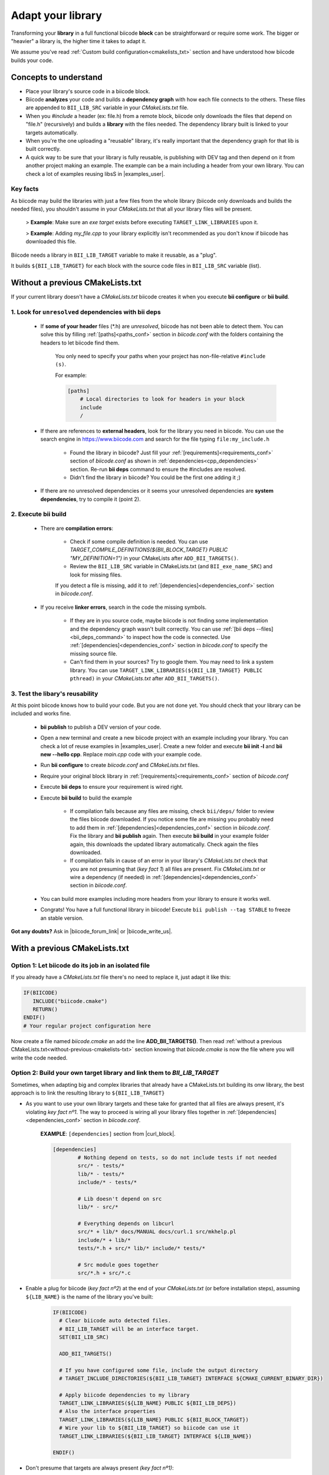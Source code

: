 .. _adapt_library:

Adapt your library
======================

.. _adapt_library_cmakelists:

Transforming your **library** in a full functional biicode **block** can be straightforward or require some work. The bigger or "heavier" a library is, the higher time it takes to adapt it.

We assume you've read :ref:`Custom build configuration<cmakelists_txt>` section and have understood how biicode builds your code.

Concepts to understand
----------------------

* Place your library's source code in a biicode block.
* Biicode **analyzes** your code and builds a **dependency graph** with how each file connects to the others. These files are appended to ``BII_LIB_SRC`` variable in your *CMakeLists.txt* file.
* When you *#include* a header (ex: file.h) from a remote block, biicode only downloads the files that depend on "file.h" (recursively) and builds a **library** with the files needed. The dependency library built is linked to your targets automatically.
* When you're the one uploading a "reusable" library, it's really important that the dependency graph for that lib is built correctly.
* A quick way to be sure that your library is fully reusable, is publishing with DEV tag and then depend on it from another project making an example. The example can be a main including a header from your own library. You can check a lot of examples reusing libsS in |examples_user|.

**Key facts**
^^^^^^^^^^^^^

.. container:: infonote numeric one

	As biicode may build the libraries with just a few files from the whole library (biicode only downloads and builds the needed files), you shouldn't assume in your *CMakeLists.txt* that all your library files will be present. 
		
		> **Example**: Make sure an *exe target* exists before executing ``TARGET_LINK_LIBRARIES`` upon it. 

		> **Example**: Adding *my_file.cpp* to your library explicitly isn't recommended as you don't know if biicode has downloaded this file.

.. container:: infonote numeric two

	Biicode needs a library in ``BII_LIB_TARGET`` variable to make it reusable, as a "plug". 

	It builds ``${BII_LIB_TARGET}`` for each block with the source code files in ``BII_LIB_SRC`` variable (list).

.. _without-previous-cmakelists-txt:

Without a previous CMakeLists.txt
---------------------------------

If your current library doesn't have a *CMakeLists.txt* biicode creates it when you execute **bii configure** or **bii build**.

1. Look for ``unresolved`` dependencies with **bii deps**
^^^^^^^^^^^^^^^^^^^^^^^^^^^^^^^^^^^^^^^^^^^^^^^^^^^^^^^^^

 * If **some of your header** files (\*.h) are *unresolved*, biicode has not been able to detect them. You can solve this by filling :ref:`[paths]<paths_conf>` section in *biicode.conf* with the folders containing the headers to let biicode find them.  
	
	You only need to specify your paths when your project has non-file-relative ``#include (s)``.

	For example:

	.. code-block:: text

	      [paths]
	          # Local directories to look for headers in your block
	          include
	          /

 
 * If there are references to **external headers**, look for the library you need in biicode. You can use the search engine in https://www.biicode.com and search for the file typing ``file:my_include.h``

 	* Found the library in biicode? Just fill your :ref:`[requirements]<requirements_conf>` section of *biicode.conf* as shown in :ref:`dependencies<cpp_dependencies>` section. Re-run **bii deps** command to ensure the #includes are resolved.
 	* Didn't find the library in biicode? You could be the first one adding it ;)
 
 * If there are no unresolved dependencies or it seems your unresolved dependencies are **system dependencies**, try to compile it (point 2).

2. Execute **bii build**
^^^^^^^^^^^^^^^^^^^^^^^^

  * There are **compilation errors**:

  	* Check if some compile definition is needed. You can use *TARGET_COMPILE_DEFINITIONS(${BII_BLOCK_TARGET} PUBLIC "MY_DEFINITION=1")* in your CMakeLists after ``ADD_BII_TARGETS()``.

  	* Review the ``BII_LIB_SRC`` variable in CMakeLists.txt (and ``BII_exe_name_SRC``) and look for missing files. 

  	If you detect a file is missing, add it to :ref:`[dependencies]<dependencies_conf>` section in *biicode.conf*.
  
  * If you receive **linker errors**, search in the code the missing symbols.

  	*  If they are in you source code, maybe biicode is not finding some implementation and the dependency graph wasn't built correctly. You can use :ref:`[bii deps --files]<bii_deps_command>` to inspect how the code is connected. Use :ref:`[dependencies]<dependencies_conf>` section in *biicode.conf* to specify the missing source file.

  	*  Can't find them in your sources? Try to google them. You may need to link a system library. You can use ``TARGET_LINK_LIBRARIES(${BII_LIB_TARGET} PUBLIC pthread)`` in your *CMakeLists.txt* after ``ADD_BII_TARGETS()``.

3. Test the libary's reusability
^^^^^^^^^^^^^^^^^^^^^^^^^^^^^^^^

At this point biicode knows how to build your code. But you are not done yet. You should check that your library can be included and works fine.

	* **bii publish** to publish a DEV version of your code. 
	* Open a new terminal and create a new biicode project with an example including your library. You can check a lot of reuse examples in |examples_user|.  Create a new folder and execute **bii init -l** and **bii new --hello cpp**. Replace *main.cpp* code with your example code.  
	* Run **bii configure** to create *biicode.conf* and *CMakeLists.txt* files.
	* Require your original block library in :ref:`[requirements]<requirements_conf>` section of *biicode.conf*
	* Execute **bii deps** to ensure your requirement is wired right.
	* Execute **bii build** to build the example
		
		* If compilation fails because any files are missing, check ``bii/deps/`` folder to review the files biicode downloaded. If you notice some file are missing you probably need to add them in :ref:`[dependencies]<dependencies_conf>` section in *biicode.conf*. Fix the library and **bii publish** again. Then execute **bii build** in your example folder again, this downloads the updated library automatically. Check again the files downloaded.

		* If compilation fails in cause of an error in your library's *CMakeLists.txt* check that you are not presuming that (*key fact 1*) all files are present. Fix *CMakeLists.txt* or wire a dependency (if needed) in :ref:`[dependencies]<dependencies_conf>` section in *biicode.conf*.

	* You can build more examples including more headers from your library to ensure it works well.

	* Congrats! You have a full functional library in biicode! Execute ``bii publish --tag STABLE`` to freeze an stable version.

**Got any doubts?** Ask in |biicode_forum_link| or |biicode_write_us|.

With a previous CMakeLists.txt
------------------------------

**Option 1**: Let biicode do its job in an isolated file
^^^^^^^^^^^^^^^^^^^^^^^^^^^^^^^^^^^^^^^^^^^^^^^^^^^^^^^^

If you already have a *CMakeLists.txt* file there's no need to replace it, just adapt it like this:

.. code-block:: cmake

   IF(BIICODE)  
      INCLUDE("biicode.cmake")
      RETURN()
   ENDIF()
   # Your regular project configuration here

Now create a file named *biicode.cmake* an add the line **ADD_BII_TARGETS()**.
Then read :ref:`without a previous CMakeLists.txt<without-previous-cmakelists-txt>` section knowing that *biicode.cmake* is now the file where you will write the code needed.


**Option 2**: Build your own target library and link them to *BII_LIB_TARGET*
^^^^^^^^^^^^^^^^^^^^^^^^^^^^^^^^^^^^^^^^^^^^^^^^^^^^^^^^^^^^^^^^^^^^^^^^^^^^^

Sometimes, when adapting big and complex libraries that already have a CMakeLists.txt building its onw library, the best approach is to link the resulting library to ``${BII_LIB_TARGET}``

* As you want to use your own library targets and these take for granted that all files are always present, it's violating *key fact nº1*. The way to proceed is wiring all your library files together in :ref:`[dependencies]<dependencies_conf>` section in *biicode.conf*.

	**EXAMPLE**: ``[dependencies]`` section from |curl_block|. 

	.. code-block:: cmake
	
	    [dependencies]
		    # Nothing depend on tests, so do not include tests if not needed
		    src/* - tests/*
		    lib/* - tests/*
		    include/* - tests/*

		    # Lib doesn't depend on src
		    lib/* - src/*

		    # Everything depends on libcurl
		    src/* + lib/* docs/MANUAL docs/curl.1 src/mkhelp.pl
		    include/* + lib/*
		    tests/*.h + src/* lib/* include/* tests/*

		    # Src module goes together
		    src/*.h + src/*.c

	.. _link_to_bii_lib_target:

* Enable a plug for biicode (*key fact nº2*) at the end of your *CMakeLists.txt* (or before installation steps), assuming ``${LIB_NAME}`` is the name of the library you've built:

	.. code-block:: cmake

		IF(BIICODE)
		  # Clear biicode auto detected files. 
		  # BII_LIB_TARGET will be an interface target.
		  SET(BII_LIB_SRC) 
		  
		  ADD_BII_TARGETS()
		  
		  # If you have configured some file, include the output directory
		  # TARGET_INCLUDE_DIRECTORIES(${BII_LIB_TARGET} INTERFACE ${CMAKE_CURRENT_BINARY_DIR}) 
		  
		  # Apply biicode dependencies to my library
		  TARGET_LINK_LIBRARIES(${LIB_NAME} PUBLIC ${BII_LIB_DEPS}) 
		  # Also the interface properties
		  TARGET_LINK_LIBRARIES(${LIB_NAME} PUBLIC ${BII_BLOCK_TARGET})
		  # Wire your lib to ${BII_LIB_TARGET} so biicode can use it
		  TARGET_LINK_LIBRARIES(${BII_LIB_TARGET} INTERFACE ${LIB_NAME})

		ENDIF()

* Don't presume that targets are always present *(key fact nº1)*:

	**EXAMPLE**: *tests* folder is not present (because tests not depend on any header of your library), so its not downloaded.

	.. code-block:: cmake
	
		IF(BIICODE AND (EXISTS "${CMAKE_CURRENT_SOURCE_DIR}/tests"))
		   # Your code for generate examples targets
		ENDIF()

* If your *CMakeLists.txt* uses ``find_package`` directive and you want to replace these dependencies and depend on biicode blocks:

	* Let biicode handle requirements:

		**EXAMPLE**: This library links OpenSSL library of the system. But we want to link openssl from biicode:

		.. code-block:: cmake

			if(NOT BIICODE) # Biicode uses OpenSSL as a dep, do not find it in system
			  find_package(OpenSSL)
			  if(OPENSSL_FOUND)
				set(USE_OPENSSL ON)
				# ...
				# ...
			  endif()
			else()
			  set(USE_OPENSSL ON)
			endif()

		* Require your original block library in :ref:`[requirements]<requirements_conf>` section in *biicode.conf*

		* Execute **bii deps** to ensure your requirement is wired right.

There's a complete example of **Option 2** you can check here at |curl_block| and |lib_curl_cmakelists|.

**Option 2** is not "ideal" because is downloading, compiling and linking the whole library and some files may be unnecessary. But if your library files are heavily connected and/or there are so many files this is your best option.

**Option 3**: Adapt your CMakeLists.txt filtering files
^^^^^^^^^^^^^^^^^^^^^^^^^^^^^^^^^^^^^^^^^^^^^^^^^^^^^^^

There is a third option, a mix of the two previous options:
	
	* Filter the files with the set of files detected by biicode ``${BII_LIB_SRC}``, not forcing  all source code to interconnect.

		*key fact 1* said not to presume all files exist in our CMakeLists.txt, but we know which files has downloaded looking the ``BII_LIB_SRC`` variable, so you can always compose your library with the intersection of your list of sources and ``BII_LIB_SRC``

		**EXAMPLE**:

		.. code-block:: cmake

			
			MACRO(INTERSECTION var_name list1 list2)
			  # Store the intersection between the two given lists in var_name.
			  SET(intersect_tmp "")
			  FOREACH(l ${list1})
			    IF("${list2}" MATCHES "(^|;)${l}(;|$)")
			      SET(intersect_tmp ${intersect_tmp} ${l})
			    ENDIF("${list2}" MATCHES "(^|;)${l}(;|$)")
			  ENDFOREACH(l)
			  SET(${var_name} ${intersect_tmp})
			ENDMACRO(INTERSECTION)

			# Biicode detects that file2.cpp is not a dependency of the block that includes this one.
			# So in BII_LIB_SRC there are only file1.cpp and file3.cpp
			# If we try to add_library using file2.cpp will fail, so lets filter it.

			set(my_library_files file1.cpp file2.cpp file3.cpp)
			IF(BIICODE)
			  INTERSECTION(filtered_files "${my_library_files}" "${BII_LIB_SRC}")
			ELSE()
			  set(filtered_files ${my_library_files})
			END()
			add_library(my_library ${filtered_files})


		.. container:: infonote

			You can include |macro_intersection| from *biicode/cmake* block and reuse the macro ``INTERSECTION``. Check :ref:`[Publish, share and reuse CMake scripts]<reuse_cmake>` section for more information.

	* Keep the way you build the library:

		Following *key fact 2*, you can build your library and :ref:`link to ${BII_LIB_TARGET}<link_to_bii_lib_target>`, or even change the value of ``BII_LIB_TARGET`` variable to match your library name. The only thing important is that the variable ``BII_LIB_TARGET`` contains a cmake library.

		.. code-block:: cmake

			SET(BII_LIB_TARGET my_library)

As you know we're available at |biicode_forum_link| for questions and answers. You can also |biicode_write_us|.


.. |biicode_forum_link| raw:: html

   <a href="http://forum.biicode.com" target="_blank">our forum </a>


.. |biicode_write_us| raw:: html

   <a href="mailto:support@biicode.com" target="_blank">write us</a>


.. |macro_intersection| raw:: html
    
    <a href="https://www.biicode.com/biicode/biicode/cmake/master/4/tools.cmake" target="_blank">tools.cmake</a>

.. |examples_user| raw:: html
    
    <a href="https://www.biicode.com/examples" target="_blank">examples user</a>

.. |curl_block| raw:: html
	
	<a href="https://www.biicode.com/lasote/curl" target="_blank">curl block</a>

.. |lib_curl_cmakelists| raw:: html
	
	<a href="https://www.biicode.com/lasote/lasote/curl/master/2/lib/CMakeLists.txt" target="_blank">libcurl CMakeLists.txt</a>
